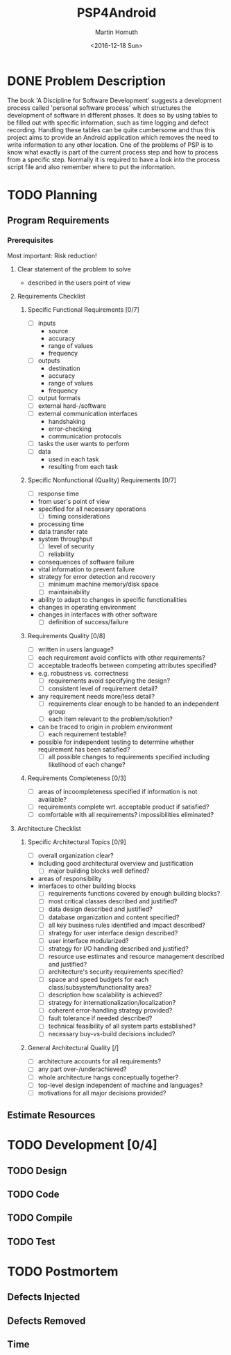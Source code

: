 #+TITLE: PSP4Android
#+AUTHOR: Martin Homuth
#+DATE: <2016-12-18 Sun>

* DONE Problem Description
  CLOSED: [2016-12-22 Thu 17:09]
  :PROPERTIES:
  :Effort:   20
  :END:
  :LOGBOOK:
  - State "DONE"       from "STARTED"    [2016-12-22 Thu 17:09]
  CLOCK: [2016-12-22 Thu 16:50]--[2016-12-22 Thu 17:09] =>  0:19
  :END:

  The book 'A Discipline for Software Development' suggests a
  development process called 'personal software process' which
  structures the development of software in different phases. It does
  so by using tables to be filled out with specific information, such
  as time logging and defect recording. Handling these tables can be
  quite cumbersome and thus this project aims to provide an
  Android application which removes the need to write information to
  any other location. One of the problems of PSP is to know what
  exactly is part of the current process step and how to process from
  a specific step. Normally it is required to have a look into the
  process script file and also remember where to put the information.

* TODO Planning
** Program Requirements
*** Prerequisites
    Most important: Risk reduction!
**** Clear statement of the problem to solve
       - described in the users point of view

**** Requirements Checklist
***** Specific Functional Requirements [0/7]
      - [ ] inputs
       - source
       - accuracy
       - range of values
       - frequency
      - [ ] outputs
       - destination
       - accuracy
       - range of values
       - frequency
      - [ ] output formats
      - [ ] external hard-/software
      - [ ] external communication interfaces
       - handshaking
       - error-checking
       - communication protocols
      - [ ] tasks the user wants to perform
      - [ ] data
       - used in each task
       - resulting from each task
***** Specific Nonfunctional (Quality) Requirements [0/7]
      - [ ] response time
	- from user's point of view
	- specified for all necessary operations
      - [ ] timing considerations
	- processing time
	- data transfer rate
	- system throughput
      - [ ] level of security
      - [ ] reliability
	- consequences of software failure
	- vital information to prevent failure
	- strategy for error detection and recovery
      - [ ] minimum machine memory/disk space
      - [ ] maintainability
	- ability to adapt to changes in specific functionalities
	- changes in operating environment
	- changes in interfaces with other software
      - [ ] definition of success/failure
***** Requirements Quality [0/8]
      - [ ] written in users language?
      - [ ] each requirement avoid conflicts with other requirements?
      - [ ] acceptable tradeoffs between competing attributes
        specified?
	- e.g. robustness vs. correctness
      - [ ] requirements avoid specifying the design?
      - [ ] consistent level of requirement detail?
	- any requirement needs more/less detail?
      - [ ] requirements clear enough to be handed to an independent group
      - [ ] each item relevant to the problem/solution?
	- can be traced to origin in problem environment
      - [ ] each requirement testable?
	- possible for independent testing to determine whether
          requirement has been satisfied?
      - [ ] all possible changes to requirements specified including
        likelihood of each change?
***** Requirements Completeness [0/3]
      - [ ] areas of incoompleteness specified if information is not
        available?
      - [ ] requirements complete wrt. acceptable product if satisfied?
      - [ ] comfortable with all requirements? impossibilities eliminated?
**** Architecture Checklist
***** Specific Architectural Topics [0/9]
      - [ ] overall organization clear?
	- including good architectural overview and justification
      - [ ] major building blocks well defined?
	- areas of responsibility
	- interfaces to other building blocks
      - [ ] requirements functions covered by enough building blocks?
      - [ ] most critical classes described and justified?
      - [ ] data design described and justified?
      - [ ] database organization and content specified?
      - [ ] all key business rules identified and impact described?
      - [ ] strategy for user interface design described?
      - [ ] user interface modularized?
      - [ ] strategy for I/O handling described and justified?
      - [ ] resource use estimates and resource management described
        and justified?
      - [ ] architecture's security requirements specified?
      - [ ] space and speed budgets for each
        class/subsystem/functionality area?
      - [ ] description how scalability is achieved?
      - [ ] strategy for internationalization/localization?
      - [ ] coherent error-handling strategy provided?
      - [ ] fault tolerance if needed described?
      - [ ] technical feasibility of all system parts established?
      - [ ] necessary buy-vs-build decisions included?
***** General Architectural Quality [/]
      - [ ] architecture accounts for all requirements?
      - [ ] any part over-/underachieved?
      - [ ] whole architecture hangs conceptually together?
      - [ ] top-level design independent of machine and languages?
      - [ ] motivations for all major decisions provided?




** Estimate Resources


* TODO Development [0/4]
** TODO Design
** TODO Code
** TODO Compile
** TODO Test
* TODO Postmortem
** Defects Injected
** Defects Removed
** Time
